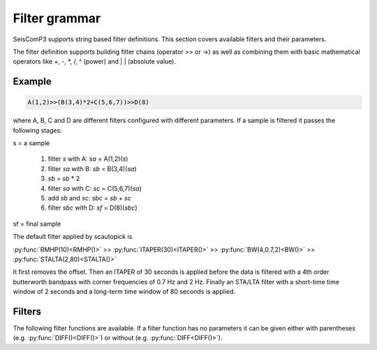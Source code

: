 .. _filter-grammar:

**************
Filter grammar
**************

SeisComP3 supports string based filter definitions. This section covers available filters and their parameters.

The filter definition supports building filter chains (operator >> or ->) as well as combining them with basic
mathematical operators like \+, \-, \*, \/, \^ (power) and \| \| (absolute value).

Example
=======

.. code-block:: sh

   A(1,2)>>(B(3,4)*2+C(5,6,7))>>D(8)

where A, B, C and D are different filters configured with different parameters. If a sample is filtered it passes the following stages:

s = a sample

 1. filter *s* with A: *sa* = A(1,2)(*s*)
 2. filter *sa* with B: *sb* = B(3,4)(*sa*)
 3. *sb* = *sb* \* 2
 4. filter *sa* with C: *sc* = C(5,6,7)(*sa*)
 5. add *sb* and *sc*: *sbc* = *sb* + *sc*
 6. filter *sbc* with D: *sf* = D(8)(*sbc*)

sf = final sample

The default filter applied by scautopick is


:py:func:`RMHP(10)<RMHP()>` >> :py:func:`ITAPER(30)<ITAPER()>` >> :py:func:`BW(4,0.7,2)<BW()>` >> :py:func:`STALTA(2,80)<STALTA()>`

It first removes the offset. Then an ITAPER of 30 seconds is applied before the data
is filtered with a 4th order butterworth bandpass with corner frequencies of 0.7 Hz and 2 Hz.
Finally an STA/LTA filter with a short-time time window of 2 seconds and a long-term time window of
80 seconds is applied.


Filters
=======

The following filter functions are available. If a filter function has no
parameters it can be given either with parentheses (e.g. :py:func:`DIFF()<DIFF()>`) or without (e.g. :py:func:`DIFF<DIFF()>`).

.. py:function:: AVG(timespan)

   Calculates the average of preceding samples.

   :param timespan: Time span in seconds


.. py:function:: BW(order, lo-freq, hi-freq)

   Butterworth Bandpass filter (BW) realized as a causal recursive IIR (infinite impulse response)
   filter. An arbitrary bandpass filter can be created for given order and corner frequencies.

   :param order: The filter order
   :param lo-freq: The lower corner frequency
   :param hi-freq: The upper corner frequency


.. py:function:: BW_LP(order, hi-freq)

   Butterworth lowpass filter realized as a causal recursive IIR (infinite impulse response) filter.

   :param order: The filter order
   :param hi-freq: The corner frequency


.. py:function:: BW_HP(order, lo-freq)

   Butterworth highpass filter realized as a causal recursive IIR (infinite impulse response) filter.

   :param order: The filter order
   :param lo-freq: The corner frequency


.. py:function:: BW_HLP(order, lo-freq, hi-freq)

   Butterworth high-low-pass filter realized as a combination of :py:func:`BW_HP` and :py:func:`BW_LP`.

   :param order: The filter order
   :param lo-freq: The lower corner frequency
   :param hi-freq: The upper corner frequency


.. py:function:: DIFF

   Differentiation filter realized as a recursive IIR (infinite impulse response) differentiation
   filter.

   The differentiation loop calculates for each input sample s the output sample s\':

   .. code-block:: py

      s' = (s-v1) * dt
      v1 = s;


.. py:function:: INT([a = 0])

   Integration filter realized as a recursive IIR (infinite impulse response) integration
   filter. The weights are calculated according to parameter a in the following way:

   .. code-block:: py

      a0 = ((3-a)/6) * dt
      a1 = (2*(3+a)/6) * dt
      a2 = ((3-a)/6) * dt

      b0 = 1
      b1 = 0
      b2 = -1


   The integration loop calculates for each input sample s the integrated output sample s\':

   .. code-block:: py

      v0 = b0*s - b1*v1 - b2*v2
      s' = a0*v0 + a1*v1 + a2*v2
      v2 = v1
      v1 = v0

   :param a: Coefficient a


.. py:function:: ITAPER(timespan)

   A one-sided cosine taper.

   :param timespan: The timespan in seconds.


.. py:function:: RMHP(timespan)

   A highpass filter realized as running mean highpass filter. For a given time window in
   seconds the running mean is subtracted from the single amplitude values. This is equivalent
   to highpass filtering the data.

   Running mean highpass of e.g. 10 seconds calculates the difference to the running mean of 10 seconds.

   :param timespan: The timespan in seconds

.. py:function:: SM5([type = 1])

   A simulation of a 5-second seismometer.

   :param type: The data type: 0 (displacement), 1 (velocity) and 2 (acceleration)


.. py:function:: STALTA(sta, lta)

   A STA/LTA filter is the ratio of a short-time average to a long-time average calculated
   continuously in two consecutive time windows. This method is the basis for many trigger
   algorithm. The short-time window is for detection of transient signal onsets whereas the
   long-time window provides information about the actual seismic noise at the station.

   :param sta: Short-term time window
   :param lta: Long-term time window


.. py:function:: WA([type = 1])

   The simulation filter of a Wood-Anderson seismometer. The data format of the waveforms has
   to be given for applying the simulation filter (displacement = 0, velocity = 1, acceleration = 2),
   e.g. WA(1) is the simulation on velocity data.

   :param type: The data type: 0 (displacement), 1 (velocity) and 2 (acceleration)


.. py:function:: WWSSN_LP([type = 1])

   The instrument simulation filter of a World-Wide Standard Seismograph Network (WWSSN) long-period seismometer.

   :param type: The data type: 0 (displacement), 1 (velocity) and 2 (acceleration)


.. py:function:: WWSSN_SP([type = 1])

   Analog to the WWSSN_LP, the simulation filter of the short-period seismometer of the WWSSN.

   :param type: The data type: 0 (displacement), 1 (velocity) and 2 (acceleration)

